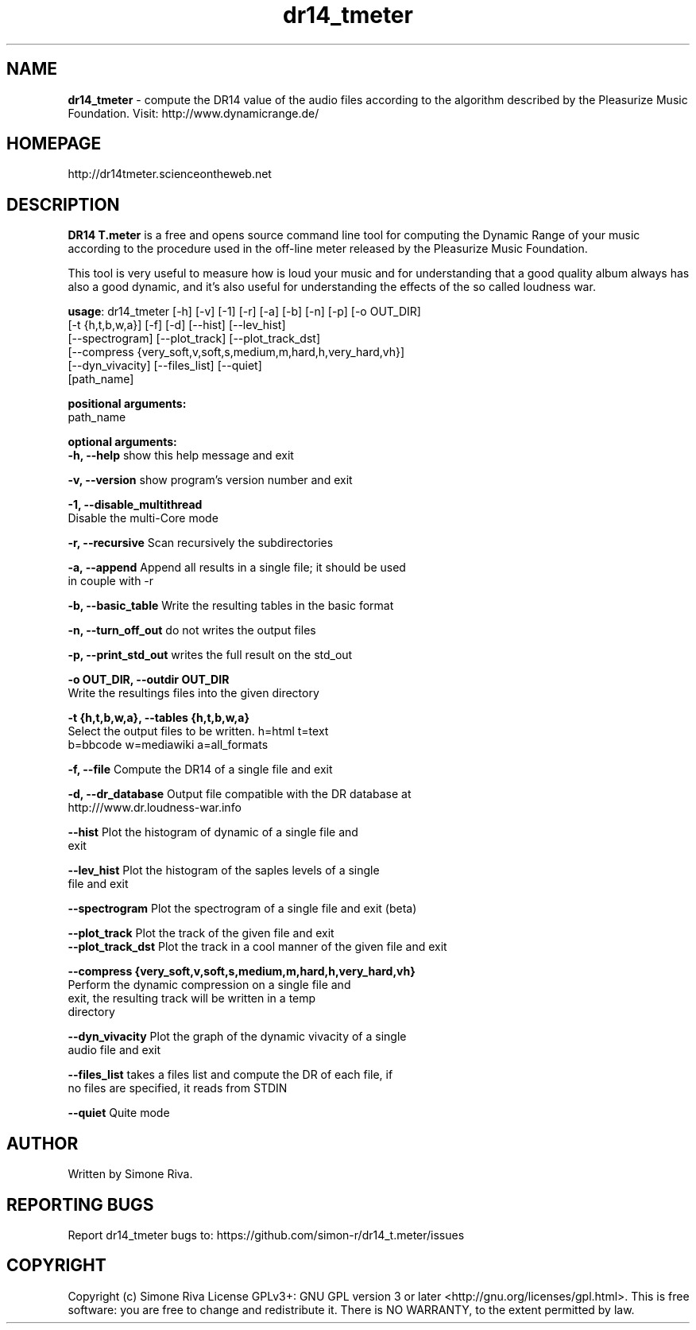 .\" 
.TH "dr14_tmeter" "1" "1.0.10" "Simone Riva" "Sound"
.SH "NAME"
\fBdr14_tmeter\fR \- compute the DR14 value of the audio files according to the algorithm described
by the Pleasurize Music Foundation.
Visit: http://www.dynamicrange.de/ 

.SH "HOMEPAGE"
http://dr14tmeter.scienceontheweb.net
.SH "DESCRIPTION"
\fBDR14 T.meter\fR is a free and opens source command line tool for computing the Dynamic Range of your music according to the procedure used in the off\-line meter released by the Pleasurize Music Foundation.

This tool is very useful to measure how is loud your music and for understanding that a good quality album always has also a good dynamic, and it's also useful for understanding the effects of the so called loudness war.

\fBusage\fR: dr14_tmeter [\-h] [\-v] [\-1] [\-r] [\-a] [\-b] [\-n] [\-p] [\-o OUT_DIR]
                   [\-t {h,t,b,w,a}] [\-f] [\-d] [\-\-hist] [\-\-lev_hist]
                   [\-\-spectrogram] [\-\-plot_track] [\-\-plot_track_dst]
                   [\-\-compress {very_soft,v,soft,s,medium,m,hard,h,very_hard,vh}]
                   [\-\-dyn_vivacity] [\-\-files_list] [\-\-quiet]
                   [path_name]



\fBpositional arguments:\fR
  path_name

\fBoptional arguments:\fR
\fB  \-h, \-\-help\fR            show this help message and exit

\fB  \-v, \-\-version\fR         show program's version number and exit

\fB  \-1, \-\-disable_multithread\fR
                        Disable the multi\-Core mode

\fB  \-r, \-\-recursive\fR       Scan recursively the subdirectories

\fB  \-a, \-\-append \fR         Append all results in a single file; it should be used
                        in couple with \-r

\fB  \-b, \-\-basic_table\fR     Write the resulting tables in the basic format

\fB  \-n, \-\-turn_off_out\fR    do not writes the output files

\fB  \-p, \-\-print_std_out\fR   writes the full result on the std_out

\fB  \-o OUT_DIR, \-\-outdir OUT_DIR\fR
                        Write the resultings files into the given directory

\fB  \-t {h,t,b,w,a}, \-\-tables {h,t,b,w,a}\fR
                        Select the output files to be written. h=html t=text
                        b=bbcode w=mediawiki a=all_formats

\fB  \-f, \-\-file\fR            Compute the DR14 of a single file and exit

\fB  \-d, \-\-dr_database\fR     Output file compatible with the DR database at
                        http:///www.dr.loudness\-war.info

\fB  \-\-hist\fR                Plot the histogram of dynamic of a single file and
                        exit

\fB  \-\-lev_hist\fR            Plot the histogram of the saples levels of a single
                        file and exit

\fB  \-\-spectrogram\fR         Plot the spectrogram of a single file and exit (beta)

\fB  \-\-plot_track\fR          Plot the track of the given file and exit                                                                                                                                                              
\fB  \-\-plot_track_dst\fR      Plot the track in a cool manner of the given file and exit 

\fB  \-\-compress {very_soft,v,soft,s,medium,m,hard,h,very_hard,vh}\fR
                        Perform the dynamic compression on a single file and
                        exit, the resulting track will be written in a temp
                        directory

\fB  \-\-dyn_vivacity\fR        Plot the graph of the dynamic vivacity of a single
                        audio file and exit

\fB  \-\-files_list\fR          takes a files list and compute the DR of each file, if
                        no files are specified, it reads from STDIN

\fB  \-\-quiet\fR               Quite mode





.SH "AUTHOR"
Written by Simone Riva.
.SH "REPORTING BUGS"
Report dr14_tmeter bugs to: https://github.com/simon\-r/dr14_t.meter/issues
.SH "COPYRIGHT"
Copyright (c) Simone Riva  License GPLv3+: GNU GPL version 3 or later <http://gnu.org/licenses/gpl.html>.
This is free software: you are free to change and redistribute it.  There is NO WARRANTY, to the extent permitted by law.
